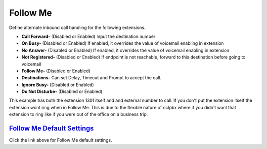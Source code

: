 #############
Follow Me
#############

Define alternate inbound call handling for the following extensions.


.. image:: ../_static/images/fusionpbx_follow_me.jpg
        :scale: 85%


*  **Call Forward-** (Disabled or Enabled) Input the destination number
*  **On Busy-** (Disabled or Enabled) If enabled, it overrides the value of voicemail enabling in extension
*  **No Answer-** (Disabled or Enabled) If enabled, it overrides the value of voicemail enabling in extension
*  **Not Registered-** (Disabled or Enabled) If endpoint is not reachable, forward to this destination before going to voicemail

*  **Follow Me-** (Disabled or Enabled)
*  **Destinations-** Can set Delay, Timeout and Prompt to accept the call.
*  **Ignore Busy-** (Disabled or Enabled) 
*  **Do Not Disturbe-** (Disabled or Enabled)


This example has both the extension 1301 itself and and external number to call.  If you don't put the extension itself the extension wont ring when in Follow Me.  This is due to the flexible nature of cclpbx where if you didn't want that extension to ring like if you were out of the office on a business trip.


.. image:: ../_static/images/fusionpbx_follow_me1.jpg
        :scale: 85%


`Follow Me Default Settings`_
---------------------------------------

Click the link above for Follow Me default settings.


.. _Follow Me Default Settings: /en/latest/advanced/default_settings.html#id13





